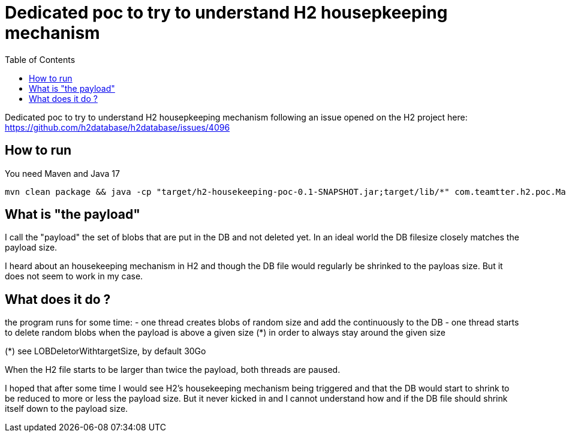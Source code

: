 Dedicated poc to try to understand H2 housepkeeping mechanism
=============================================================
:toc: macro

toc::[]

Dedicated poc to try to understand H2 housepkeeping mechanism following an issue opened on the H2 project here: https://github.com/h2database/h2database/issues/4096

== How to run

You need Maven and Java 17

-------------------------------------------
mvn clean package && java -cp "target/h2-housekeeping-poc-0.1-SNAPSHOT.jar;target/lib/*" com.teamtter.h2.poc.Main ./target/DB
-------------------------------------------


== What is "the payload"

I call the "payload" the set of blobs that are put in the DB and not deleted yet.
In an ideal world the DB filesize closely matches the payload size.

I heard about an housekeeping mechanism in H2 and though the DB file would regularly be shrinked to the payloas size. But it does not seem to work in my case.

== What does it do ?

the program runs for some time:
 - one thread creates blobs of random size and add the continuously to the DB
 - one thread starts to delete random blobs when the payload is above a given size (*) in order to always stay around the given size

(*) see LOBDeletorWithtargetSize, by default 30Go

When the H2 file starts to be larger than twice the payload, both threads are paused.

I hoped that after some time I would see H2's housekeeping mechanism being triggered and that the
DB would start to shrink to be reduced to more or less the payload size.
But it never kicked in and I cannot understand how and if the DB file should shrink itself down to the payload size.